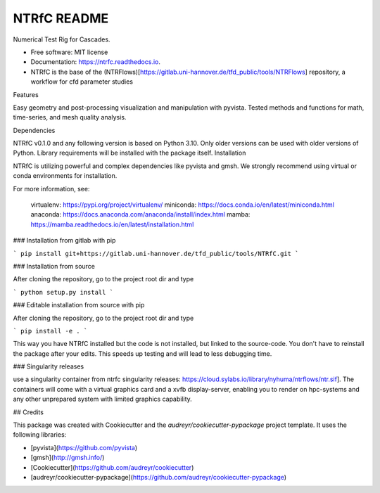 ============
NTRfC README
============

Numerical Test Rig for Cascades.


* Free software: MIT license
* Documentation: https://ntrfc.readthedocs.io.
* NTRfC is the base of the (NTRFlows)[https://gitlab.uni-hannover.de/tfd_public/tools/NTRFlows] repository, a workflow for cfd parameter studies



Features

Easy geometry and post-processing visualization and manipulation with pyvista.
Tested methods and functions for math, time-series, and mesh quality analysis.

Dependencies

NTRfC v0.1.0 and any following version is based on Python 3.10. Only older versions can be used with older versions of Python. Library requirements will be installed with the package itself.
Installation

NTRfC is utilizing powerful and complex dependencies like pyvista and gmsh. We strongly recommend using virtual or conda environments for installation.

For more information, see:

    virtualenv: https://pypi.org/project/virtualenv/
    miniconda: https://docs.conda.io/en/latest/miniconda.html
    anaconda: https://docs.anaconda.com/anaconda/install/index.html
    mamba: https://mamba.readthedocs.io/en/latest/installation.html



### Installation from gitlab with pip

```
pip install git+https://gitlab.uni-hannover.de/tfd_public/tools/NTRfC.git
```

### Installation from source

After cloning the repository, go to the project root dir and type

```
python setup.py install
```


### Editable installation from source with pip

After cloning the repository, go to the project root dir and type

```
pip install -e .
```

This way you have NTRfC installed but the code is not installed, but linked to the source-code.
You don't have to reinstall the package after your edits.
This speeds up testing and will lead to less debugging time.

### Singularity releases

use a singularity container from ntrfc singularity releases:  https://cloud.sylabs.io/library/nyhuma/ntrflows/ntr.sif].
The containers will come with a virtual graphics card and a xvfb display-server, enabling you to render on hpc-systems and any other unprepared system with limited graphics capability.

## Credits

This package was created with Cookiecutter and the `audreyr/cookiecutter-pypackage` project template. It uses the following libraries:

- [pyvista](https://github.com/pyvista)
- [gmsh](http://gmsh.info/)
- [Cookiecutter](https://github.com/audreyr/cookiecutter)
- [audreyr/cookiecutter-pypackage](https://github.com/audreyr/cookiecutter-pypackage)
